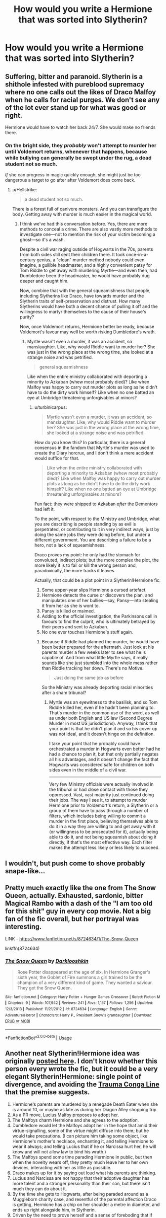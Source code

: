 #+TITLE: How would you write a Hermione that was sorted into Slytherin?

* How would you write a Hermione that was sorted into Slytherin?
:PROPERTIES:
:Author: LordUltimus92
:Score: 3
:DateUnix: 1595624018.0
:DateShort: 2020-Jul-25
:FlairText: Discussion
:END:

** Suffering, bitter and paranoid. Slytherin is a shithole infested with pureblood supremacy where no one calls out the likes of Draco Malfoy when he calls for racial purges. We don't see any of the lot ever stand up for what was good or right.

Hermione would have to watch her back 24/7. She would make no friends there.
:PROPERTIES:
:Author: Hellstrike
:Score: 11
:DateUnix: 1595627685.0
:DateShort: 2020-Jul-25
:END:

*** On the bright side, they /probably/ won't attempt to murder her until Voldemort returns, whenever that happens, because while bullying can generally be swept under the rug, a dead student not so much.

/If/ she can progress in magic quickly enough, she might just be too dangerous a target to go after after Voldemort does come back.
:PROPERTIES:
:Author: turbinicarpus
:Score: 1
:DateUnix: 1596020190.0
:DateShort: 2020-Jul-29
:END:

**** u/Hellstrike:
#+begin_quote
  a dead student not so much.
#+end_quote

There is a forest full of canivore monsters. And you can transfigure the body. Getting away with murder is much easier in the magical world.
:PROPERTIES:
:Author: Hellstrike
:Score: 1
:DateUnix: 1596046972.0
:DateShort: 2020-Jul-29
:END:

***** I think we've had this conversation before. Yes, there are more methods to conceal a crime. There are also vastly more methods to investigate one---not to mention the risk of your victim becoming a ghost---so it's a wash.

Despite a civil war raging outside of Hogwarts in the 70s, parents from both sides still sent their children there. It took once-in-a-century genius, a "clean" murder method nobody could even imagine, a gullible headmaster, and a highly convenient patsy for Tom Riddle to get away with murdering Myrtle---and even then, had Dumbledore been the headmaster, he would have probably dug deeper and caught him.

Now, combine that with the general squeamishness that people, including Slytherins like Draco, have towards murder and the Slytherin traits of self-preservation and distrust. How many Slytherins would have both a decent chance of pulling it off and the willingness to martyr themselves to the cause of their house's purity?

Now, once Voldemort returns, Hermione better be ready, because Voldemort's favour may well be worth risking Dumbledore's wrath.
:PROPERTIES:
:Author: turbinicarpus
:Score: 1
:DateUnix: 1596068730.0
:DateShort: 2020-Jul-30
:END:

****** Myrtle wasn't even a murder, it was an accident, so manslaughter. Like, why would Riddle want to murder her? She was just in the wrong place at the wrong time, she looked at a strange noise and was petrified.

#+begin_quote
  general squeamishness
#+end_quote

Like when the entire ministry collaborated with deporting a minority to Azkaban (whew most probably died)? Like when Malfoy was happy to carry out murder plots as long as he didn't have to do the dirty work himself? Like when no one batted an eye at Umbridge threatening unforgivables at minors?
:PROPERTIES:
:Author: Hellstrike
:Score: 1
:DateUnix: 1596069463.0
:DateShort: 2020-Jul-30
:END:

******* u/turbinicarpus:
#+begin_quote
  Myrtle wasn't even a murder, it was an accident, so manslaughter. Like, why would Riddle want to murder her? She was just in the wrong place at the wrong time, she looked at a strange noise and was petrified.
#+end_quote

How do you know this? In particular, there is a general consensus in the fandom that Myrtle's murder was used to create the Diary horcrux, and I don't think a mere accident would suffice for that.

#+begin_quote
  Like when the entire ministry collaborated with deporting a minority to Azkaban (whew most probably died)? Like when Malfoy was happy to carry out murder plots as long as he didn't have to do the dirty work himself? Like when no one batted an eye at Umbridge threatening unforgivables at minors?
#+end_quote

Fun fact: they were shipped to Azkaban /after/ the Dementors had left it.

To the point, with respect to the Ministry and Umbridge, what you are describing is people standing by as evil is perpetrated, or contributing to it in very indirect ways, just by doing the same jobs they were doing before, but under a different government. You are describing a failure to be a hero, not a lack of squeamishness.

Draco proves my point: he only had the stomach for convoluted, indirect plots; but the more complex the plot, the more likely it is to fail or kill the wrong person and, paradoxically, the more tracks it leaves.

Actually, that could be a plot point in a Slytherin!Hermione fic:

1. Some upper-year slips Hermione a cursed artefact.
2. Hermione detects the curse or discovers the plan, and manipulates one of her bullies---say, Pansy---into stealing it from her as she is wont to.
3. Pansy is killed or maimed.
4. Adding to the official investigation, the Parkinsons call in favours to find the culprit, who is ultimately betrayed by their peers and sent to Azkaban.
5. No one ever touches Hermione's stuff again.
:PROPERTIES:
:Author: turbinicarpus
:Score: 1
:DateUnix: 1596071148.0
:DateShort: 2020-Jul-30
:END:

******** Because if Riddle had planned the murder, he would have been better prepared for the aftermath. Just look at his parents murder a few weeks later to see what he is capable of. And from what little Myrtle says, it really sounds like she just stumbled into the whole mess rather than Riddle tracking her down. There's no Motive.

#+begin_quote
  Just doing the same job as before
#+end_quote

So the Ministry was already deporting racial minorities after a sham tribunal?
:PROPERTIES:
:Author: Hellstrike
:Score: 1
:DateUnix: 1596099670.0
:DateShort: 2020-Jul-30
:END:

********* Myrtle was an eyewitness to the basilisk, and so Tom Riddle killed her, even if he hadn't been planning to. That's murder in the common use of the word, as well as under both English and US law (Second Degree Murder in most US jurisdictions). Anyway, I think that your point is that he didn't plan it and so his cover up was not ideal, and it doesn't hinge on the definition.

I take your point that he probably could have orchestrated a murder in Hogwarts even better had he had a chance to plan it, but that only partially negates all his advantages, and it doesn't change the fact that Hogwarts was considered safe for children on both sides even in the middle of a civil war.

--------------

Very few Ministry officials were actually involved in the tribunal or had close contact with those they oppressed. Vast, vast majority just continued doing their jobs. The way I see it, to attempt to murder Hermione prior to Voldemort's return, a Slytherin or a group of them have to pass through a number of filters, which includes being willing to commit a murder in the first place, believing themselves able to do it in a way they are willing to and get away with it (or willingness to be prosecuted for it), actually being able to do it, and not being squeamish about doing it directly, if that's the most effective way. Each filter makes the attempt less likely or less likely to succeed.
:PROPERTIES:
:Author: turbinicarpus
:Score: 1
:DateUnix: 1596111930.0
:DateShort: 2020-Jul-30
:END:


** I wouldn't, but push come to shove probably snape-like...
:PROPERTIES:
:Author: brassbirch
:Score: 4
:DateUnix: 1595640131.0
:DateShort: 2020-Jul-25
:END:


** Pretty much exactly like the one from The Snow Queen, actually. Exhausted, sardonic, bitter Magical Rambo with a dash of the "I am too old for this shit" guy in every cop movie. Not a big fan of the fic overall, but her portrayal was interesting.

LINK - [[https://www.fanfiction.net/s/8724634/1/The-Snow-Queen]]

linkffn(8724634)
:PROPERTIES:
:Author: Avalon1632
:Score: 3
:DateUnix: 1595630386.0
:DateShort: 2020-Jul-25
:END:

*** [[https://www.fanfiction.net/s/8724634/1/][*/The Snow Queen/*]] by [[https://www.fanfiction.net/u/2675104/Darklooshkin][/Darklooshkin/]]

#+begin_quote
  Rose Potter disappeared at the age of six. In Hermione Granger's sixth year, the Goblet of Fire summons a girl trained to be the champion of a very different kind of game. They wanted a saviour. They got the Snow Queen.
#+end_quote

^{/Site/:} ^{fanfiction.net} ^{*|*} ^{/Category/:} ^{Harry} ^{Potter} ^{+} ^{Hunger} ^{Games} ^{Crossover} ^{*|*} ^{/Rated/:} ^{Fiction} ^{M} ^{*|*} ^{/Chapters/:} ^{9} ^{*|*} ^{/Words/:} ^{107,942} ^{*|*} ^{/Reviews/:} ^{241} ^{*|*} ^{/Favs/:} ^{1,157} ^{*|*} ^{/Follows/:} ^{1,256} ^{*|*} ^{/Updated/:} ^{12/3/2013} ^{*|*} ^{/Published/:} ^{11/21/2012} ^{*|*} ^{/id/:} ^{8724634} ^{*|*} ^{/Language/:} ^{English} ^{*|*} ^{/Genre/:} ^{Adventure/Horror} ^{*|*} ^{/Characters/:} ^{Harry} ^{P.,} ^{President} ^{Snow's} ^{grandaughter} ^{*|*} ^{/Download/:} ^{[[http://www.ff2ebook.com/old/ffn-bot/index.php?id=8724634&source=ff&filetype=epub][EPUB]]} ^{or} ^{[[http://www.ff2ebook.com/old/ffn-bot/index.php?id=8724634&source=ff&filetype=mobi][MOBI]]}

--------------

*FanfictionBot*^{2.0.0-beta} | [[https://github.com/tusing/reddit-ffn-bot/wiki/Usage][Usage]]
:PROPERTIES:
:Author: FanfictionBot
:Score: 1
:DateUnix: 1595630402.0
:DateShort: 2020-Jul-25
:END:


** Another neat Slytherin!Hermione idea was originally [[https://forums.spacebattles.com/threads/harry-potter-ideas-discussion-and-recs-thread-ten-a-surprise-you-be-sure-not-to-miss.636976/post-59860717][posted here]]. I don't know whether this person every wrote the fic, but it could be a very elegant Slytherin!Hermione: single point of divergence, and avoiding the [[https://tvtropes.org/pmwiki/pmwiki.php/Main/TraumaCongaLine][Trauma Conga Line]] that the premise suggests.

1.  Hermione's parents are murdered by a renegade Death Eater when she is around 10, or maybe as late as during her Diagon Alley shopping trip.
2.  As a PR move, Lucius Malfoy proposes to adopt her.
3.  The Malfoys charm Hermione and she agrees to the adoption.
4.  Dumbledore would let the Malfoys adopt her in the hope that amid their virtue-signalling, some of the virtue might diffuse into them; but he would take precautions. (I can picture him taking some object, like Hermione's mother's necklace, enchanting it, and telling Hermione to wear it always; and telling Lucius that if he or Narcissa hurt her, he will know and will not allow law to bind his wrath.)
5.  The Malfoys spend some time parading Hermione in public, but then when the novelty wears off, they pretty much leave her to her own devices, interacting with her as little as possible.
6.  Draco makes up for it by saying out loud what his parents are thinking.
7.  Lucius and Narcissa are not happy that their adoptive daughter has more talent and a stronger personality than their son, but there isn't much they can do about it.
8.  By the time she gets to Hogwarts, after being paraded around as a Muggleborn charity case, and resentful of the parental affection Draco is getting, Hermione has a chip on her shoulder a metre in diameter, and ends up right alongside him, in Slytherin.
9.  Driven by the need to prove herself and a sense of foreboding that if anything happens to a supercentenarian wizard, she might just be quietly disposed of, she seeks out any and all magic that would help her, and any and all allies she might be able to find.
10. But, the time with the Malfoys have given her somewhat better social skills and some preexisting connections, as well as a "model minority" status, so she is not completely ostracised and at least has study partners, if not outright friends, mostly in Ravenclaw, but a few in Hufflepuff and Slytherin.
11. Draco is somewhat radicalised by his experiences with Hermione. Based on their preexisting conflicts, she is going to rub her every achievement in his face---while calling him "brother". That would inspire a level of loathing towards Muggleborns that would make him far more eager to serve Voldemort than the more abstract sense of solidarity he had in canon. Ultimately, though, he just can't keep up.
12. Of course, at some point, Voldemort returns and demands that Lucius dispose of the Mudblood as a loyalty test---if nothing else to prove that he is more afraid of him than of Dumbledore.
13. Hermione executes a contingency plan and narrowly escapes to go to Dumbledore for help.
14. Dumbledore stashes her with the Weasleys and/or Sirius over the summer, where she becomes acquainted with the Order as well as Harry and Ron.
15. I can see her snogging Ron: she finds him attractive, Ron is the anti-Draco, and she is in the habit of going after what she wants; and Ron despite himself finds the scary workaholic Slytherin witch appealing.
16. There would probably be some non-bashy friction between her and Mrs. Weasley, since Hermione is used to taking care of herself and doesn't appreciate her form of mothering.
17. Back to Hogwarts, Hermione is conflicted between returning to Slytherin to show that she is not afraid and being able to sleep at night, because some upper-years ganging up, murdering her, and fleeing Hogwarts to join Voldemort is a remote possibility but one that she can't ignore. Ultimately, despite spending a summer around Gryffindors, she chooses safety; she can't be resorted, and she attends her classes as a Slytherin, but she sleeps at an undisclosed location.

From that point, you'd probably have a wizarding war with Hermione being unambiguously on the Order's side and quite a powerful asset, but she never quite puts herself into the chain of command: she just has too much resentment over being used by others.
:PROPERTIES:
:Author: turbinicarpus
:Score: 3
:DateUnix: 1596076136.0
:DateShort: 2020-Jul-30
:END:


** The way I see it, for someone who doesn't fit into the Slytherin's existing mould well---whether Harry, Hermione, Snape, or Ron---Slytherin is a high-risk--high-reward place. It will either spur them to do great things (possibly great and terrible) or chew them up and spit them out; and sometimes both, as in Snape's case.

Hermione---gifted, resourceful, outspoken, blunt---is a particularly extreme case of this, for reasons others have outlined. It will seriously test her "Killed---or worse, expelled" mindset, but it will also light a fire under her arse: unlike the rest of her year, the only way she can get any friends and even ensure her safety is by displaying overwhelming magical power---while keeping some in reserve, in case someone surprises her; and Hermione is very good at learning difficult magic quickly from books.

I can see a concerted effort to make her drop out; but Dumbledore could probably mitigate that by announcing that /if/ Hermione is driven to drop out, then Slytherin will be denied the House Cup until every single student in the house at the time has graduated. Sure, it's a collective punishment, but House Points are already a collective punishment. That would /probably/ reduce the incidence of severe bullying and sabotage, but it won't make Hermione any less ostracised---perhaps the opposite, even.

I don't think anyone will actually try to murder her until after Voldemort returns---at that point, Dumbledore won't have a monopoly on uberwizard violence. By that point, she better be ready to take all comers.

--------------

Several years ago, I outlined a 7-year fic in quite a bit of detail, even wrote some scenes, then decided not to write it because there were some issues that I was not able to resolve some issues to my satisfaction. It was quite a bit Darker and Edgier than what I described above, however. The assumption is that she would be constantly bullied by students of all years, and there would be little that Snape (and Dumbledore, though he'd be largely ignorant) would be willing to do. If I were to outline it today, I probably wouldn't make that assumption.

In the end, she becomes a vicious Dark witch and an anti-Malfoy, anti-Voldemort fanatic. She spends most of Hogwarts throwing her grades and playing the meek perennial bullying victim, while assassinating several of her peers in order to influence politics outside of Hogwarts and make a horcrux. The main points:

*Hogwarts:*

- The canon plot gets derailed pretty hard at the end of the first year, when Harry never confronts Quirrelmort, and Quirrelmort grabs the whole Mirror of Erised and flees. (He never does get the Stone out of the Mirror, but after a few years of work, he manages to synthesise enough Elixir of Life to come back---destroying both the Mirror and the Stone in process.) It is further derailed in the second year, when Hermione, being friends with Myrtle, ends up taking the Diary before Harry; then as an unintended consequence of her Legilimency practice, exposes Pettigrew, and then manages to knock him out with a crazy-prepared Potion.
- She makes the horcrux on Hogwarts Express at the end of her fifth year. She does it for the greater good, of course: she is just too indispensable to the anti-Voldemort cause, even if Dumbledore himself doesn't know that and only knows that there have been deadly several tragedies on his watch that have been awfully convenient for him and exonerated Sirius politically. In fact, up until she felt her soul tear, she wasn't sure it would take, since the cold-blooded murder she had committed to make the horcrux was for a good cause.
- Around the start of her 6th year, shortly after she had made the horcrux, Dumbledore finally connects the dots and summons her. They have a long conversation during which they reconstruct WTF had happened over the prior 5 years, including the 2 of Voldemort's horcruxes that had ended up in Hermione's possession and how Voldemort managed to get a new body. Hermione does not admit to any of her crimes, and Dumbledore believes strongly that she has done what he thinks she has done, but he also can't move against her without handing Voldemort a huge victory. In the end, they discuss (in hypothetical terms) the philosophy of how justified her tactics are in the world they inhabit. They have several more conversations over the year, as Dumbledore is increasingly incapacitated by the ring curse (that did get him on schedule).
- It does enable her to get the Horcrux out of Harry without killing him, because, having performed the horcrux ritual, she can reproduce the parts of it needed to separate the two souls. (Hence why Dumbledore didn't do it in canon: he didn't have first-hand experience making a horcrux.)
- She caps her Hogwarts career off around the end of her 6th year, by manipulating Draco into killing her with the Killing Curse, while making it look like he did it to make a horcrux. She then flies off to get herself restored by her followers (at that point, Penelope Clearwater, Ginny Weasley, and one or two Slytherins she had turned). However, she gets greedy and tries to lure out Lucius Malfoy to assassinate him before Draco is Kissed (the punishment for making a horcrux), which backfires, and while Lucius dies, Draco is mostly exonerated though now as terrified of Hermione as he is of Voldemort, and Voldemort becomes aware of her and followers.

*Conclusion:*

- To salvage the situation---since Voldemort is still significantly more powerful than her, and since Dumbledore had died---Hermione pulls out her last resort scheme. She had figured out how to conjure antimatter a while prior, but it requires constant effort to contain without annihilating, so it only works as a suicide attack. And so, she asks to meet Voldemort under truce---and offers to let him choose to take whatever precautions he wants---and the moment they are close enough, she dispels the containment magic and annihilates them both and everyone around them, to buy her side more time. (My headcanon is that the restoration ritual is only possible three times a year: the Summer Solstice and the two Equinoxes. You /don't/ want to try it during the Winter Solstice.)
- Once they are both in their shadow forms, she realises that her soul is bigger than Voldemort's (since she only made one horcrux, whereas he made 7), and so she spontaneously decides to ram it, and they begin to fuse together, increasingly sharing a mind. Hermione is mostly in control, but Voldemort is better at mind and soul magic than she is, and so she can feel that he might win in the end.
- She flies to the homunculus that her followers had prepared for her and enters it. She then proceeds to tell them and her allies (Sirius, Harry, and possibly others) where to find Voldemort's remaining horcruxes from the information in their shared mind. (Voldemort might have rehidden some of them under Fidelius, but isn't it convenient that she happens to be sharing a soul with him at the moment?)
- She also tells them how to find her horcrux and instructs them to destroy it as well, keeping the homunculus sedated using the Draught of the Living Death until that's done, then killing the homunculus to send both of them into Limbo---because the risk of Voldemort taking over their combined mind---including the knowledge of how to conjure antimatter---is too great.

*Ending:* Two possibilities:

- *Happy:* Some time after, the homunculus is slain, but even as Hermione feels herself without a body again, she feels herself being cleansed of Voldemort's soul. Her followers and allies risked not destroying her horcrux, but for her willingness to sacrifice her life and her afterlife, magic gave her a boon. She returns into another homunculus and restored to her physical body. Restored, surrounded by friends who showed such faith and mercy for her, she feels an urge to cast a Patronus and succeeds for the first time.
- *Bittersweet:* Her allies do destroy all horcruxes as instructed, but while Hermione never quite repented for her actions, her willingness to sacrifice her life and her afterlife healed her soul enough to allow her to continue to the Next Great Adventure, as Voldemort's soul remains in Limbo.

*The planned title:* /Hermione Granger and the Greater Good/.

Now, if all this strikes you as a tad wanky, I am well aware of this, and it's part of why I decided not to write the fic after all. I /have/ written a few snippets that I'd posted in various places, however. Here's the [[https://forums.spacebattles.com/threads/harry-potter-ideas-discussion-and-recs-thread-ninth-times-the-charm.305865/post-15356279][Alternative Troll Incident]], and [[https://forums.spacebattles.com/threads/harry-potter-ideas-discussion-and-recs-thread-ninth-times-the-charm.305865/post-17027920][(in the Spoiler) is a piece of a conversation between Hermione and Dumbledore]].
:PROPERTIES:
:Author: turbinicarpus
:Score: 2
:DateUnix: 1596031050.0
:DateShort: 2020-Jul-29
:END:


** New blood was an interesting take on it
:PROPERTIES:
:Author: lchen2014
:Score: 1
:DateUnix: 1595724189.0
:DateShort: 2020-Jul-26
:END:

*** It's a fic that I follow and sometimes recommend, but I feel that it's throwing in too many extracanonical setting elements, favour from others, and power-ups to the protagonist to genuinely explore the premise.

In some sense, a Hermione who has a prophecy about her or a destiny is no longer really Hermione: she no longer has the self-made newcomer ethos. If the New Blood thing had been entirely a bluff backed by her intellect, massive amounts of hard work and discipline, and no small amount of skulduggery, I would enjoy the story far more.

I also felt that her being friends with Harry while scheming behind his back with her Slytherin classmates to harm Ron should have had more consequences, and getting away with that bordered on /Green Girl/-style suedom.
:PROPERTIES:
:Author: turbinicarpus
:Score: 3
:DateUnix: 1596019689.0
:DateShort: 2020-Jul-29
:END:


*** Yeah.. But the best thing by a country fecking mile is the dependable updates..
:PROPERTIES:
:Author: Wirenfeldt
:Score: 1
:DateUnix: 1595862073.0
:DateShort: 2020-Jul-27
:END:

**** u/lchen2014:
#+begin_quote
  New blood
#+end_quote

yeah it's relatively good update wise.
:PROPERTIES:
:Author: lchen2014
:Score: 1
:DateUnix: 1595865415.0
:DateShort: 2020-Jul-27
:END:

***** Every Tuesday and Friday before 15:00 Central European like clockwork for the past 11 months I've been following it is freaking brilliant..
:PROPERTIES:
:Author: Wirenfeldt
:Score: 1
:DateUnix: 1595865593.0
:DateShort: 2020-Jul-27
:END:

****** another one that is getting less frequent updates is [[https://www.fanfiction.net/s/10991501/98/Hermione-Granger-and-the-Serpent-s-Renaissance]]
:PROPERTIES:
:Author: lchen2014
:Score: 1
:DateUnix: 1595867661.0
:DateShort: 2020-Jul-27
:END:
